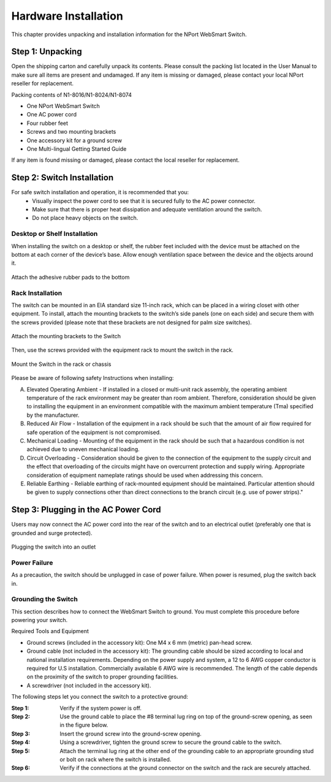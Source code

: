Hardware Installation
=====================
This chapter provides unpacking and installation information for the NPort WebSmart Switch.

Step 1: Unpacking
-----------------
Open the shipping carton and carefully unpack its contents. Please consult the packing list located in the User Manual to make sure all items are present and undamaged. If any item is missing or damaged, please contact your local NPort reseller for replacement.

Packing contents of N1-8016/N1-8024/N1-8074

- One NPort WebSmart Switch
- One AC power cord
- Four rubber feet
- Screws and two mounting brackets
- One accessory kit for a ground screw
- One Multi-lingual Getting Started Guide

If any item is found missing or damaged, please contact the local reseller for replacement.

Step 2: Switch Installation
---------------------------
For safe switch installation and operation, it is recommended that you:
	- Visually inspect the power cord to see that it is secured fully to the AC power connector.
	- Make sure that there is proper heat dissipation and adequate ventilation around the switch.
	- Do not place heavy objects on the switch.

Desktop or Shelf Installation
~~~~~~~~~~~~~~~~~~~~~~~~~~~~~
When installing the switch on a desktop or shelf, the rubber feet included with the device must be attached on the bottom at each corner of the device’s base. Allow enough ventilation space between the device and the objects around it.

.. figure:: /images/image5.png
	:align: center

	Attach the adhesive rubber pads to the bottom

Rack Installation
~~~~~~~~~~~~~~~~~
The switch can be mounted in an EIA standard size 11-inch rack, which can be placed in a wiring closet with other equipment. To install, attach the mounting brackets to the switch’s side panels (one on each side) and secure them with the screws provided (please note that these brackets are not designed for palm size switches).

.. figure:: /images/image6.png
	:align: center

	Attach the mounting brackets to the Switch

Then, use the screws provided with the equipment rack to mount the switch in the rack.

.. figure:: /images/image7.png
	:align: center

	Mount the Switch in the rack or chassis

Please be aware of following safety Instructions when installing:

A) Elevated Operating Ambient - If installed in a closed or multi-unit rack assembly, the operating ambient temperature of the rack environment may be greater than room ambient. Therefore, consideration should be given to installing the equipment in an environment compatible with the maximum ambient temperature (Tma) specified by the manufacturer.
B) Reduced Air Flow - Installation of the equipment in a rack should be such that the amount of air flow required for safe operation of the equipment is not compromised.
C) Mechanical Loading - Mounting of the equipment in the rack should be such that a hazardous condition is not achieved due to uneven mechanical loading.
D) Circuit Overloading - Consideration should be given to the connection of the equipment to the supply circuit and the effect that overloading of the circuits might have on overcurrent protection and supply wiring. Appropriate consideration of equipment nameplate ratings should be used when addressing this concern.
E) Reliable Earthing - Reliable earthing of rack-mounted equipment should be maintained. Particular attention should be given to supply connections other than direct connections to the branch circuit (e.g. use of power strips)."

Step 3: Plugging in the AC Power Cord
--------------------------------------
Users may now connect the AC power cord into the rear of the switch and to an electrical outlet (preferably one that is grounded and surge protected).

.. figure:: /images/image8.png
	:align: center

	Plugging the switch into an outlet



Power Failure
~~~~~~~~~~~~~
As a precaution, the switch should be unplugged in case of power failure. When power is resumed, plug the switch back in.

Grounding the Switch
~~~~~~~~~~~~~~~~~~~~

This section describes how to connect the WebSmart Switch to ground. You must complete this procedure before powering your switch.

Required Tools and Equipment

- Ground screws (included in the accessory kit): One M4 x 6 mm (metric) pan-head screw.
- Ground cable (not included in the accessory kit): The grounding cable should be sized according to local and national installation requirements. Depending on the power supply and system, a 12 to 6 AWG copper conductor is required for U.S installation. Commercially available 6 AWG wire is recommended. The length of the cable depends on the proximity of the switch to proper grounding facilities.
- A screwdriver (not included in the accessory kit).

The following steps let you connect the switch to a protective ground:

:Step 1: Verify if the system power is off.

:Step 2: Use the ground cable to place the #8 terminal lug ring on top of the ground-screw opening, as seen in the figure below.

:Step 3: Insert the ground screw into the ground-screw opening.

:Step 4: Using a screwdriver, tighten the ground screw to secure the ground cable to the switch.

:Step 5: Attach the terminal lug ring at the other end of the grounding cable to an appropriate grounding stud or bolt on rack where the switch is installed.

:Step 6: Verify if the connections at the ground connector on the switch and the rack are securely attached.
